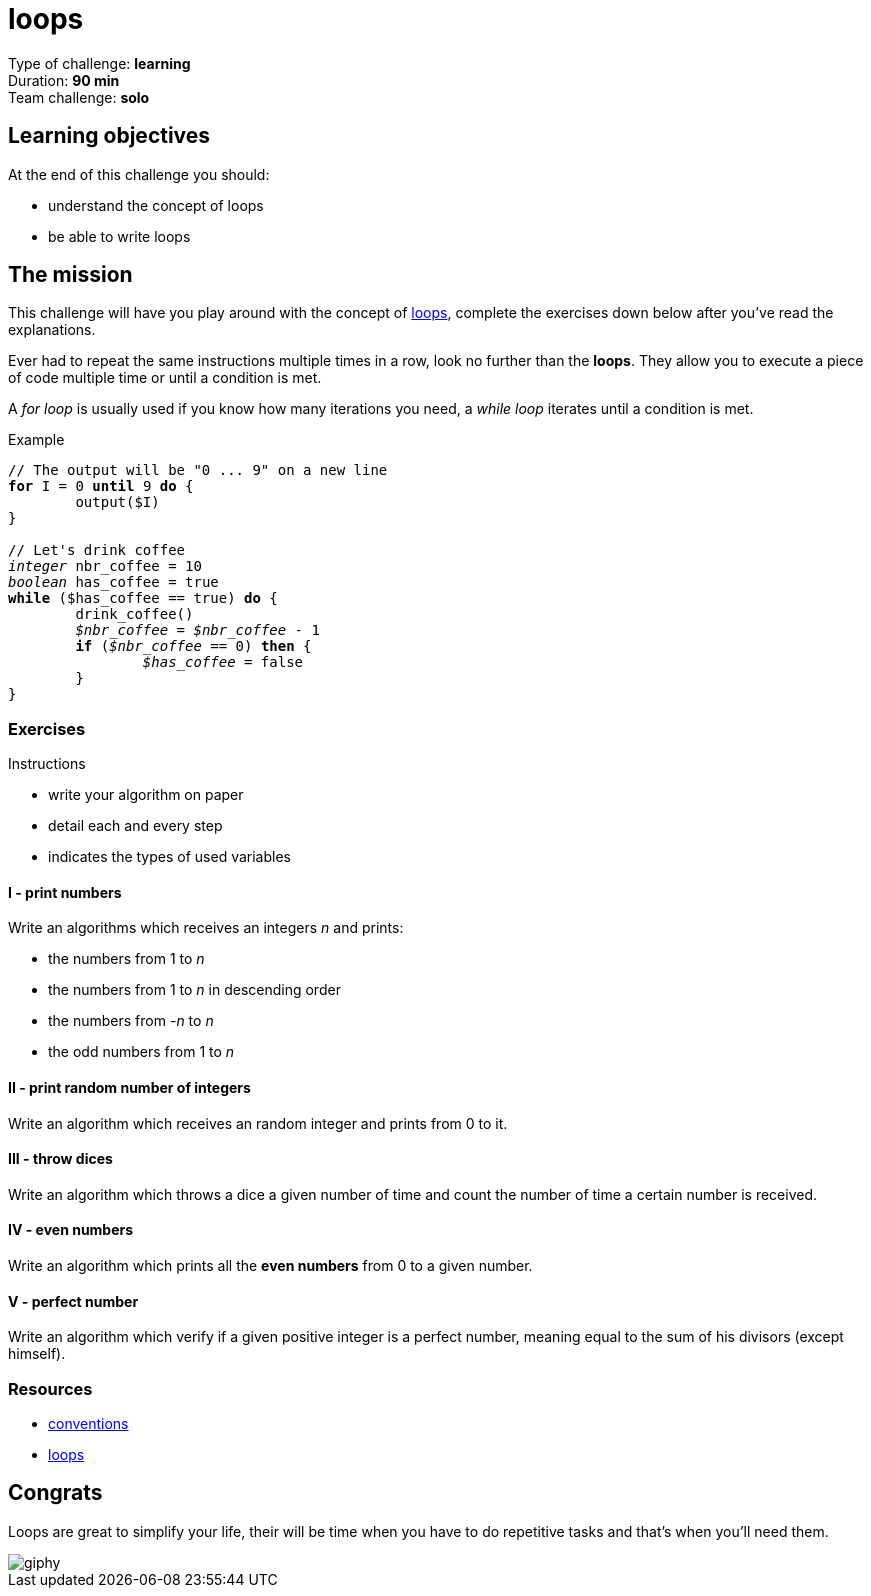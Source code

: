 = loops

// Links
:loop: https://en.wikipedia.org/wiki/Control_flow#Loops

Type of challenge: *learning* +
Duration: *90 min* +
Team challenge: *solo*


== Learning objectives

At the end of this challenge you should:

* understand the concept of loops
* be able to write loops


== The mission

This challenge will have you play around with the concept of {loop}[loops],
complete the exercises down below after you've read the explanations.

Ever had to repeat the same instructions multiple times in a row, look no
further than the *loops*. They allow you to execute a piece of code multiple
time or until a condition is met.

A _for loop_ is usually used if you know how many iterations you need, a _while
loop_ iterates until a condition is met.

[title="Example",subs="quotes"]
----
// The output will be "0 ... 9" on a new line
*for* I = 0 *until* 9 *do* {
	output($I)
}

// Let's drink coffee
_integer_ nbr_coffee = 10
_boolean_ has_coffee = true
*while* ($has_coffee == true) *do* {
	drink_coffee()
	__$nbr_coffee__ = __$nbr_coffee__ - 1
	*if* (__$nbr_coffee__ == 0) *then* {
		__$has_coffee__ = false
	}
}
----

=== Exercises

.Instructions
* write your algorithm on paper
* detail each and every step
* indicates the types of used variables

==== I - print numbers

Write an algorithms which receives an integers _n_ and prints:

* the numbers from 1 to _n_
* the numbers from 1 to _n_ in descending order
* the numbers from _-n_ to _n_
* the odd numbers from 1 to _n_

==== II - print random number of integers

Write an algorithm which receives an random integer and prints from 0 to it.

==== III - throw dices

Write an algorithm which throws a dice a given number of time and count the
number of time a certain number is received.

==== IV - even numbers

Write an algorithm which prints all the *even numbers* from 0 to a given number.

==== V - perfect number

Write an algorithm which verify if a given positive integer is a perfect number,
meaning equal to the sum of his divisors (except himself).


=== Resources

* link:./conventions.adoc[conventions]
* https://computersciencewiki.org/index.php/Iteration[loops]


== Congrats

Loops are great to simplify your life, their will be time when you have to do
repetitive tasks and that's when you'll need them.

image::https://media.giphy.com/media/Q0T9KzVwGQeNG/giphy.gif[]
